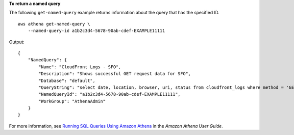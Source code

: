 **To return a named query**

The following ``get-named-query`` example returns information about the query that has the specified ID. ::

    aws athena get-named-query \
        --named-query-id a1b2c3d4-5678-90ab-cdef-EXAMPLE11111

Output::

    {
        "NamedQuery": {
            "Name": "CloudFront Logs - SFO",
            "Description": "Shows successful GET request data for SFO",
            "Database": "default",
            "QueryString": "select date, location, browser, uri, status from cloudfront_logs where method = 'GET' and status = 200 and location like 'SFO%' limit 10",
            "NamedQueryId": "a1b2c3d4-5678-90ab-cdef-EXAMPLE11111",
            "WorkGroup": "AthenaAdmin"
        }
    }

For more information, see `Running SQL Queries Using Amazon Athena <https://docs.aws.amazon.com/athena/latest/ug/querying-athena-tables.html>`__ in the *Amazon Athena User Guide*.